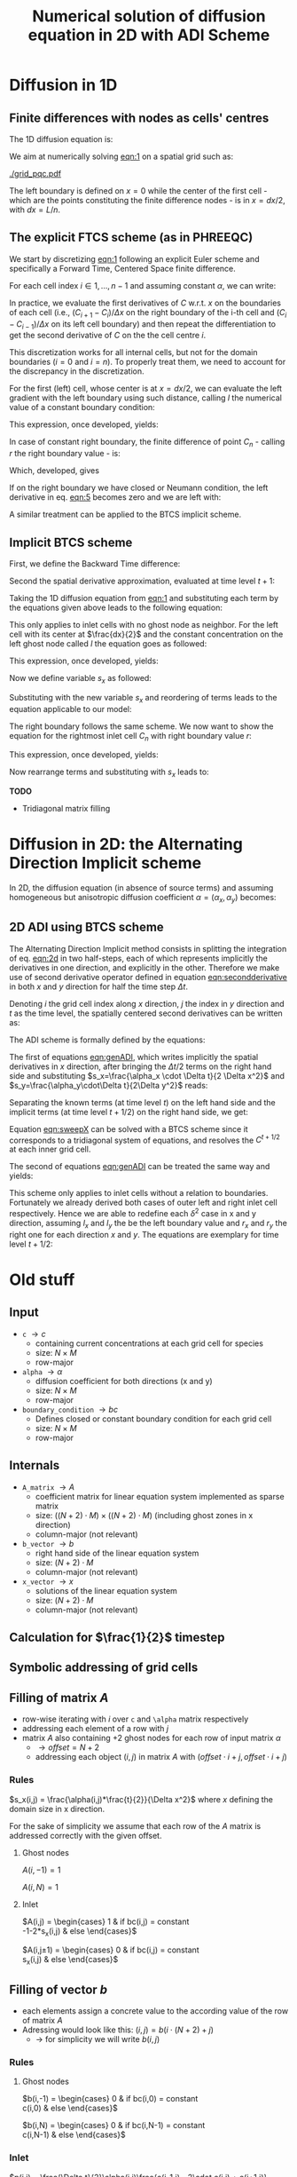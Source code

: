 #+TITLE: Numerical solution of diffusion equation in 2D with ADI Scheme
#+LaTeX_CLASS_OPTIONS: [a4paper,10pt]
#+LATEX_HEADER: \usepackage{fullpage}
#+LATEX_HEADER: \usepackage{amsmath, systeme}
#+OPTIONS: toc:nil


* Diffusion in 1D

** Finite differences with nodes as cells' centres

The 1D diffusion equation is:

#+NAME: eqn:1
\begin{align}
\frac{\partial C }{\partial t} & = \frac{\partial}{\partial x} \left(\alpha \frac{\partial C }{\partial x} \right) \nonumber \\
   & = \alpha \frac{\partial^2 C}{\partial x^2}
\end{align}

We aim at numerically solving [[eqn:1]] on a spatial grid such as:

[[./grid_pqc.pdf]]

The left boundary is defined on $x=0$ while the center of the first
cell - which are the points constituting the finite difference nodes -
is in $x=dx/2$, with $dx=L/n$.


** The explicit FTCS scheme (as in PHREEQC)

We start by discretizing [[eqn:1]] following an explicit Euler scheme and
specifically a Forward Time, Centered Space finite difference. 

For each cell index $i \in 1, \dots, n-1$ and assuming constant
$\alpha$, we can write:

#+NAME: eqn:2
\begin{equation}\displaystyle
   \frac{C_i^{t+1} -C_i^{t}}{\Delta t} = \alpha\frac{\frac{C^t_{i+1}-C^t_{i}}{\Delta x}-\frac{C^t_{i}-C^t_{i-1}}{\Delta x}}{\Delta x}
\end{equation}

In practice, we evaluate the first derivatives of $C$ w.r.t. $x$ on
the boundaries of each cell (i.e., $(C_{i+1}-C_i)/\Delta x$ on the
right boundary of the i-th cell and $(C_{i}-C_{i-1})/\Delta x$ on its
left cell boundary) and then repeat the differentiation to get the
second derivative of $C$ on the the cell centre $i$.

This discretization works for all internal cells, but not for the
domain boundaries ($i=0$ and $i=n$). To properly treat them, we need
to account for the discrepancy in the discretization.

For the first (left) cell, whose center is at $x=dx/2$, we can
evaluate the left gradient with the left boundary using such distance,
calling $l$ the numerical value of a constant boundary condition:

#+NAME: eqn:3
\begin{equation}\displaystyle
\frac{C_0^{t+1} -C_0^{t}}{\Delta t} = \alpha\frac{\frac{C^t_{1}-C^t_{0}}{\Delta x}-
\frac{C^t_{0}-l}{\frac{\Delta x}{2}}}{\Delta x}
\end{equation}

This expression, once developed, yields:

#+NAME: eqn:4
\begin{align}\displaystyle
C_0^{t+1} & =  C_0^{t} + \frac{\alpha \cdot \Delta t}{\Delta x^2} \cdot \left( C^t_{1}-C^t_{0}- 2 C^t_{0}+2l \right) \nonumber \\
          & =  C_0^{t} + \frac{\alpha \cdot \Delta t}{\Delta x^2} \cdot \left( C^t_{1}- 3 C^t_{0} +2l \right)
\end{align}


In case of constant right boundary, the finite difference of point
$C_n$ - calling $r$ the right boundary value - is:

#+NAME: eqn:5
\begin{equation}\displaystyle
\frac{C_n^{t+1} -C_n^t}{\Delta t} = \alpha\frac{\frac{r - C^t_{n}}{\frac{\Delta x}{2}}-
\frac{C^t_{n}-C^t_{n-1}}{\Delta x}}{\Delta x}
\end{equation}

Which, developed, gives
#+NAME: eqn:6
\begin{align}\displaystyle
C_n^{t+1} & =  C_n^{t} + \frac{\alpha \cdot \Delta t}{\Delta x^2} \cdot \left( 2 r - 2 C^t_{n} -C^t_{n} + C^t_{n-1} \right) \nonumber \\
          & =  C_n^{t} + \frac{\alpha \cdot \Delta t}{\Delta x^2} \cdot \left( 2 r - 3 C^t_{n} + C^t_{n-1} \right)
\end{align}

If on the right boundary we have closed or Neumann condition, the left derivative in eq. [[eqn:5]]
becomes zero and we are left with:


#+NAME: eqn:7
\begin{equation}\displaystyle
C_n^{t+1} = C_n^{t} + \frac{\alpha \cdot \Delta t}{\Delta x^2} \cdot (C^t_{n-1} - C^t_n)
\end{equation}



A similar treatment can be applied to the BTCS implicit scheme.

** Implicit BTCS scheme

First, we define the Backward Time difference:

\begin{equation}
    \frac{\partial C^{t+1} }{\partial t} = \frac{C^{t+1}_i - C^{t}_i}{\Delta t}
\end{equation}

Second the spatial derivative approximation, evaluated at time level $t+1$:

#+NAME: eqn:secondderivative
\begin{equation}
    \frac{\partial^2 C^{t+1} }{\partial x^2} = \frac{\frac{C^{t+1}_{i+1}-C^{t+1}_{i}}{\Delta x}-\frac{C^{t+1}_{i}-C^{t+1}_{i-1}}{\Delta x}}{\Delta x}
\end{equation}

Taking the 1D diffusion equation from [[eqn:1]] and substituting each term by the
equations given above leads to the following equation:


# \begin{equation}\displaystyle
#    \frac{C_i^{j+1} -C_i^{j}}{\Delta t} = \alpha\frac{\frac{C^{j+1}_{i+1}-C^{j+1}_{i}}{\Delta x}-\frac{C^{j+1}_{i}-C^{j+1}_{i-1}}{\Delta x}}{\Delta x}
# \end{equation}

# Since we are not able to solve this system w.r.t unknown values in $C^{j-1}$ we
# are shifting each j by 1 to $j \to (j+1)$ and $(j-1) \to j$ which leads to:

#+NAME: eqn:1DBTCS
\begin{align}\displaystyle
\frac{C_i^{t+1} - C_i^{t}}{\Delta t}    & = \alpha\frac{\frac{C^{t+1}_{i+1}-C^{t+1}_{i}}{\Delta x}-\frac{C^{t+1}_{i}-C^{t+1}_{i-1}}{\Delta x}}{\Delta x} \nonumber \\
                                        & = \alpha\frac{C^{t+1}_{i-1} - 2C^{t+1}_{i} + C^{t+1}_{i+1}}{\Delta x^2}
\end{align}

This only applies to inlet cells with no ghost node as neighbor. For the left
cell with its center at $\frac{dx}{2}$ and the constant concentration on the
left ghost node called $l$ the equation goes as followed:

\begin{equation}\displaystyle
\frac{C_0^{t+1} -C_0^{t}}{\Delta t} = \alpha\frac{\frac{C^{t+1}_{1}-C^{t+1}_{0}}{\Delta x}-
\frac{C^{t+1}_{0}-l}{\frac{\Delta x}{2}}}{\Delta x}
\end{equation}

This expression, once developed, yields:

\begin{align}\displaystyle
C_0^{t+1} & =  C_0^{t} + \frac{\alpha \cdot \Delta t}{\Delta x^2} \cdot \left( C^{t+1}_{1}-C^{t+1}_{0}- 2 C^{t+1}_{0}+2l \right) \nonumber \\
          & =  C_0^{t} + \frac{\alpha \cdot \Delta t}{\Delta x^2} \cdot \left( C^{t+1}_{1}- 3 C^{t+1}_{0} +2l \right)
\end{align}

Now we define variable $s_x$ as followed:

\begin{equation}
    s_x = \frac{\alpha \cdot \Delta t}{\Delta x^2}
\end{equation}

Substituting with the new variable $s_x$ and reordering of terms leads to the equation applicable to our model:

\begin{equation}\displaystyle
    -C^t_0 = (2s_x) \cdot l + (-1 - 3s_x) \cdot C^{t+1}_0 + s_x \cdot C^{t+1}_1
\end{equation}

The right boundary follows the same scheme. We now want to show the equation for the rightmost inlet cell $C_n$ with right boundary value $r$:

\begin{equation}\displaystyle
\frac{C_n^{t+1} -C_n^{t}}{\Delta t} = \alpha\frac{\frac{r-C^{t+1}_{n}}{\frac{\Delta x}{2}}-
\frac{C^{t+1}_{n}-C^{t+1}_{n-1}}{\Delta x}}{\Delta x}
\end{equation}

This expression, once developed, yields:

\begin{align}\displaystyle
C_n^{t+1} & =  C_n^{t} + \frac{\alpha \cdot \Delta t}{\Delta x^2} \cdot \left( 2r - 2C^{t+1}_{n} - C^{t+1}_{n} + C^{t+1}_{n-1} \right) \nonumber \\
          & =  C_0^{t} + \frac{\alpha \cdot \Delta t}{\Delta x^2} \cdot \left( 2r - 3C^{t+1}_{n} + C^{t+1}_{n-1} \right)
\end{align}

Now rearrange terms and substituting with $s_x$ leads to:

\begin{equation}\displaystyle
    -C^t_n = s_x \cdot C^{t+1}_{n-1} + (-1 - 3s_x) \cdot C^{t+1}_n + (2s_x) \cdot r
\end{equation}

*TODO*
- Tridiagonal matrix filling

#+LATEX: \clearpage

* Diffusion in 2D: the Alternating Direction Implicit scheme


In 2D, the diffusion equation (in absence of source terms) and
assuming homogeneous but anisotropic diffusion coefficient
$\alpha=(\alpha_x,\alpha_y)$ becomes:

#+NAME: eqn:2d
\begin{equation}
\displaystyle  \frac{\partial C}{\partial t} = \alpha_x \frac{\partial^2 C}{\partial x^2} + \alpha_y\frac{\partial^2 C}{\partial y^2}
\end{equation}

** 2D ADI using BTCS scheme

The Alternating Direction Implicit method consists in splitting the
integration of eq. [[eqn:2d]] in two half-steps, each of which represents
implicitly the derivatives in one direction, and explicitly in the
other. Therefore we make use of second derivative operator defined in
equation [[eqn:secondderivative]] in both $x$ and $y$ direction for half
the time step $\Delta t$.

Denoting $i$ the grid cell index along $x$ direction, $j$ the index in
$y$ direction and $t$ as the time level, the spatially centered second
derivatives can be written as:

\begin{align}\displaystyle
\frac{\partial^2 C^t_{i,j}}{\partial x^2} &= \frac{C^{t}_{i-1,j} - 2C^{t}_{i,j} + C^{t}_{i+1,j}}{\Delta x^2} \\
\frac{\partial^2 C^t_{i,j}}{\partial y^2} &= \frac{C^{t}_{i,j-1} - 2C^{t}_{i,j} + C^{t}_{i,j+1}}{\Delta y^2}
\end{align}

The ADI scheme is formally defined by the equations:

#+NAME: eqn:genADI
\begin{equation}
\systeme{ 
  \displaystyle  \frac{C^{t+1/2}_{i,j}-C^t_{i,j}}{\Delta t/2}     = \displaystyle \alpha_x \frac{\partial^2 C^{t+1/2}_{i,j}}{\partial x^2} + \alpha_y \frac{\partial^2 C^{t}_{i,j}}{\partial y^2},
  \displaystyle  \frac{C^{t+1}_{i,j}-C^{t+1/2}_{i,j}}{\Delta t/2} = \displaystyle \alpha_x \frac{\partial^2 C^{t+1/2}_{i,j}}{\partial x^2} + \alpha_y \frac{\partial^2 C^{t+1}_{i,j}}{\partial y^2}
}
\end{equation}

\noindent The first of equations [[eqn:genADI]], which writes implicitly
the spatial derivatives in $x$ direction, after bringing the $\Delta t
/ 2$ terms on the right hand side and substituting $s_x=\frac{\alpha_x
\cdot \Delta t}{2 \Delta x^2}$ and $s_y=\frac{\alpha_y\cdot\Delta
t}{2\Delta y^2}$ reads:

\begin{equation}\displaystyle
C^{t+1/2}_{i,j}-C^t_{i,j} = s_x (C^{t+1/2}_{i-1,j} - 2C^{t+1/2}_{i,j} + C^{t+1/2}_{i+1,j}) + s_y (C^{t}_{i,j-1} - 2C^{t}_{i,j} + C^{t}_{i,j+1})
\end{equation}

\noindent Separating the known terms (at time level $t$) on the left
hand side and the implicit terms (at time level $t+1/2$) on the right
hand side, we get:

#+NAME: eqn:sweepX
\begin{equation}\displaystyle
-C^t_{i,j} - s_y (C^{t}_{i,j-1} - 2C^{t}_{i,j} + C^{t}_{i,j+1}) = - C^{t+1/2}_{i,j} + s_x (C^{t+1/2}_{i-1,j} - 2C^{t+1/2}_{i,j} + C^{t+1/2}_{i+1,j}) 
\end{equation}

\noindent Equation [[eqn:sweepX]] can be solved with a BTCS scheme since
it corresponds to a tridiagonal system of equations, and resolves the
$C^{t+1/2}$ at each inner grid cell.

The second of equations [[eqn:genADI]] can be treated the same way and
yields:

#+NAME: eqn:sweepY
\begin{equation}\displaystyle
-C^{t + 1/2}_{i,j} - s_x (C^{t + 1/2}_{i-1,j} - 2C^{t + 1/2}_{i,j} + C^{t + 1/2}_{i+1,j}) = - C^{t+1}_{i,j} + s_y (C^{t+1}_{i,j-1} - 2C^{t+1}_{i,j} + C^{t+1}_{i,j+1}) 
\end{equation}

This scheme only applies to inlet cells without a relation to
boundaries. Fortunately we already derived both cases of outer left
and right inlet cell respectively. Hence we are able to redefine each
$\delta^2$ case in x and y direction, assuming $l_x$ and $l_y$ the be
the left boundary value and $r_x$ and $r_y$ the right one for each
direction $x$ and $y$. The equations are exemplary for time level
$t+1/2$:

\begin{equation}
\systeme{
  \displaystyle  \delta^2_d C^{t+1/2}_{0,j} = 2l_x - 3C^{t+1/2}_{0,j} + C^{t+1/2}_{1,j} ,
  \displaystyle  \delta^2_d C^{t+1/2}_{n,j} = 2r_x - 3C^{t+1/2}_{n,j} + C^{t+1/2}_{n-1,j} ,
  \displaystyle  \delta^2_d C^{t+1/2}_{i,0} = 2l_y - 3C^{t+1/2}_{i,0} + C^{t+1/2}_{i,1} ,
  \displaystyle  \delta^2_d C^{t+1/2}_{i,n} = 2r_y - 3C^{t+1/2}_{i,n} + C^{t+1/2}_{i,n-1}
}
\end{equation}

#+LATEX: \clearpage

* Old stuff

** Input

- =c= $\rightarrow c$
  - containing current concentrations at each grid cell for species
  - size: $N \times M$
  - row-major
- =alpha= $\rightarrow \alpha$
  - diffusion coefficient for both directions (x and y)
  - size: $N \times M$
  - row-major
- =boundary_condition= $\rightarrow bc$
  - Defines closed or constant boundary condition for each grid cell
  - size: $N \times M$
  - row-major

** Internals

- =A_matrix= $\rightarrow A$
  - coefficient matrix for linear equation system implemented as sparse matrix
  - size: $((N+2)\cdot M) \times ((N+2)\cdot M)$ (including ghost zones in x direction)
  - column-major (not relevant)

- =b_vector= $\rightarrow b$
  - right hand side of the linear equation system
  - size: $(N+2) \cdot M$
  - column-major (not relevant)
- =x_vector= $\rightarrow x$
  - solutions of the linear equation system
  - size: $(N+2) \cdot M$
  - column-major (not relevant)

** Calculation for $\frac{1}{2}$ timestep

** Symbolic addressing of grid cells
[[./grid.png]]

** Filling of matrix $A$

- row-wise iterating with $i$ over =c= and =\alpha= matrix respectively
- addressing each element of a row with $j$
- matrix $A$ also containing $+2$ ghost nodes for each row of input matrix $\alpha$
  - $\rightarrow offset = N+2$
  - addressing each object $(i,j)$ in matrix $A$ with $(offset \cdot i + j, offset \cdot i + j)$

*** Rules

$s_x(i,j) = \frac{\alpha(i,j)*\frac{t}{2}}{\Delta x^2}$ where $x$ defining the domain size in x direction.

For the sake of simplicity we assume that each row of the $A$ matrix is addressed correctly with the given offset.

**** Ghost nodes

$A(i,-1) = 1$

$A(i,N) = 1$

**** Inlet

$A(i,j) = \begin{cases}
1 & \text{if } bc(i,j) = \text{constant} \\
-1-2*s_x(i,j) & \text{else}
\end{cases}$

$A(i,j\pm 1) = \begin{cases}
0 & \text{if } bc(i,j) = \text{constant} \\
s_x(i,j) & \text{else}
\end{cases}$

** Filling of vector $b$

- each elements assign a concrete value to the according value of the row of matrix $A$
- Adressing would look like this: $(i,j) = b(i \cdot (N+2) + j)$
  - $\rightarrow$ for simplicity we will write $b(i,j)$

*** Rules

**** Ghost nodes

$b(i,-1) = \begin{cases}
0 & \text{if } bc(i,0) = \text{constant} \\
c(i,0) & \text{else}
\end{cases}$

$b(i,N) = \begin{cases}
0 & \text{if } bc(i,N-1) = \text{constant} \\
c(i,N-1) & \text{else}
\end{cases}$

*** Inlet

$p(i,j) = \frac{\Delta t}{2}\alpha(i,j)\frac{c(i-1,j) - 2\cdot c(i,j) + c(i+1,j)}{\Delta x^2}$

\noindent $p$ is called =t0_c= inside code

$b(i,j) = \begin{cases}
bc(i,j).\text{value} & \text{if } bc(i,N-1) = \text{constant} \\
-c(i,j)-p(i,j) & \text{else}
\end{cases}$
